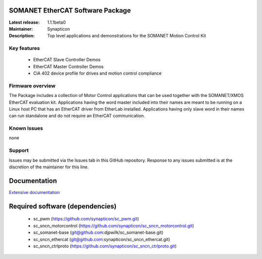 SOMANET EtherCAT Software Package
=================================

:Latest release: 1.1.1beta0
:Maintainer: Synapticon
:Description: Top level applications and demonstrations for the SOMANET Motion Control Kit


Key features
------------

   * EtherCAT Slave Controller Demos
   * EtherCAT Master Controller Demos
   * CiA 402 device profile for drives and motion control compliance

Firmware overview
-----------------

The Package includes a collection of Motor Control applications that can be used together with the SOMANET/XMOS EtherCAT evaluation kit. Applications having the word master included into their names are meant to be running on a Linux host PC that has an EtherCAT driver from EtherLab installed. Applications having only slave word in their names can run standalone and do not require an EtherCAT communication. 

Known Issues
------------

none

Support
-------

Issues may be submitted via the Issues tab in this GitHub repository. Response to any issues submitted is at the discretion of the maintainer for this line.

Documentation
=============
`Extensive documentation`_

.. _Extensive documentation: http://85.214.233.250:90/codedocs/develop/sw_sncn_motorcontrol_ethercat_kit/index.html

Required software (dependencies)
================================

  * sc_pwm (https://github.com/synapticon/sc_pwm.git)
  * sc_sncn_motorcontrol (https://github.com/synapticon/sc_sncn_motorcontrol.git)
  * sc_somanet-base (git@github.com:djpwilk/sc_somanet-base.git)
  * sc_sncn_ethercat (git@github.com:synapticon/sc_sncn_ethercat.git)
  * sc_sncn_ctrlproto (https://github.com/synapticon/sc_sncn_ctrlproto.git)

